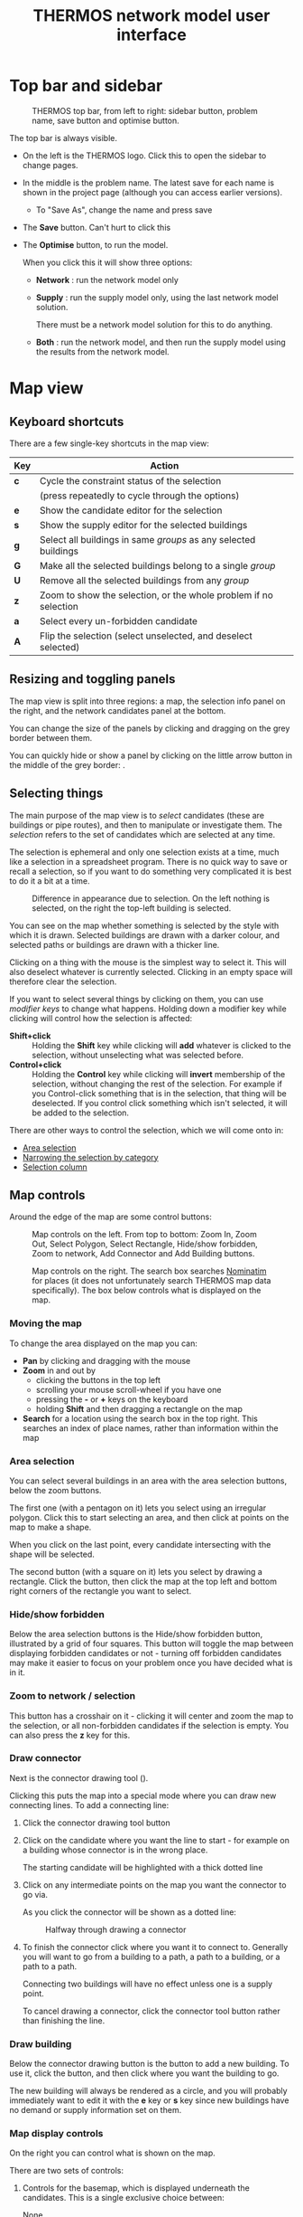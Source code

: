 #+TITLE: THERMOS network model user interface

* Top bar and sidebar

#+CAPTION: THERMOS top bar, from left to right: sidebar button, problem name, save button and optimise button.
[[../screenshots/top-bar.png]]

The top bar is always visible.

- On the left is the THERMOS logo. Click this to open the sidebar to change pages.
- In the middle is the problem name. The latest save for each name is shown in the project page (although you can access earlier versions).
  - To "Save As", change the name and press save
- The *Save* button. Can't hurt to click this
- The *Optimise* button, to run the model.

  When you click this it will show three options:
  - *Network* : run the network model only
  - *Supply* : run the supply model only, using the last network model solution.

    There must be a network model solution for this to do anything.

  - *Both* : run the network model, and then run the supply model using the results from the network model.

* Map view
** Keyboard shortcuts

There are a few single-key shortcuts in the map view:

| Key | Action                                                           |
|-----+------------------------------------------------------------------|
| *c* | Cycle the constraint status of the selection                     |
|     | (press repeatedly to cycle through the options)                  |
| *e* | Show the candidate editor for the selection                      |
| *s* | Show the supply editor for the selected buildings                |
| *g* | Select all buildings in same /groups/ as any selected buildings  |
| *G* | Make all the selected buildings belong to a single /group/       |
| *U* | Remove all the selected buildings from any /group/               |
| *z* | Zoom to show the selection, or the whole problem if no selection |
| *a* | Select every un-forbidden candidate                              |
| *A* | Flip the selection (select unselected, and deselect selected)    |

** Resizing and toggling panels
The map view is split into three regions: a map, the selection info panel on the right, and the network candidates panel at the bottom.

You can change the size of the panels by clicking and dragging on the grey border between them.

You can quickly hide or show a panel by clicking on the little arrow button in the middle of the grey border: [[./../screenshots/hideshow-button.png]].
** Selecting things
The main purpose of the map view is to /select/ candidates (these are buildings or pipe routes), and then to manipulate or investigate them. The /selection/ refers to the set of candidates which are selected at any time.

The selection is ephemeral and only one selection exists at a time, much like a selection in a spreadsheet program. There is no quick way to save or recall a selection, so if you want to do something very complicated it is best to do it a bit at a time.

#+CAPTION: Difference in appearance due to selection. On the left nothing is selected, on the right the top-left building is selected.
[[./../screenshots/selected.png]]

You can see on the map whether something is selected by the style with which it is drawn. Selected buildings are drawn with a darker colour, and selected paths or buildings are drawn with a thicker line.

Clicking on a thing with the mouse is the simplest way to select it. This will also deselect whatever is currently selected. Clicking in an empty space will therefore clear the selection.

If you want to select several things by clicking on them, you can use /modifier keys/ to change what happens. Holding down a modifier key while clicking will control how the selection is affected:

- *Shift+click* :: Holding the *Shift* key while clicking will *add* whatever is clicked to the selection, without unselecting what was selected before.
- *Control+click* :: Holding the *Control* key while clicking will *invert* membership of the selection, without changing the rest of the selection. For example if you Control-click something that is in the selection, that thing will be deselected. If you control click something which isn't selected, it will be added to the selection.

There are other ways to control the selection, which we will come onto in:

- [[#selecting-with-area][Area selection]]
- [[#selecting-with-chips][Narrowing the selection by category]]
- [[#selecting-with-table][Selection column]]

** Map controls
Around the edge of the map are some control buttons:

#+CAPTION: Map controls on the left. From top to bottom: Zoom In, Zoom Out, Select Polygon, Select Rectangle, Hide/show forbidden, Zoom to network, Add Connector and Add Building buttons.
[[./../screenshots/left-map-controls.png]]

#+CAPTION: Map controls on the right. The search box searches [[https://nominatim.org/][Nominatim]] for places (it does not unfortunately search THERMOS map data specifically). The box below controls what is displayed on the map.
[[./../screenshots/right-map-controls.png]]
*** Moving the map
To change the area displayed on the map you can:
- *Pan* by clicking and dragging with the mouse
- *Zoom* in and out by
  - clicking the buttons in the top left
  - scrolling your mouse scroll-wheel if you have one
  - pressing the *-* or *+* keys on the keyboard
  - holding *Shift* and then dragging a rectangle on the map
- *Search* for a location using the search box in the top right.
  This searches an index of place names, rather than information within the map
*** Area selection
:PROPERTIES:
:CUSTOM_ID: selecting-with-area
:END:
You can select several buildings in an area with the area selection buttons, below the zoom buttons.

The first one (with a pentagon on it) lets you select using an irregular polygon. Click this to start selecting an area, and then click at points on the map to make a shape.

When you click on the last point, every candidate intersecting with the shape will be selected.

The second button (with a square on it) lets you select by drawing a rectangle. Click the button, then click the map at the top left and bottom right corners of the rectangle you want to select.
*** Hide/show forbidden
Below the area selection buttons is the Hide/show forbidden button, illustrated by a grid of four squares. This button will toggle the map between displaying forbidden candidates or not - turning off forbidden candidates may make it easier to focus on your problem once you have decided what is in it.
*** Zoom to network / selection
This button has a crosshair on it - clicking it will center and zoom the map to the selection, or all non-forbidden candidates if the selection is empty. You can also press the *z* key for this.
*** Draw connector
Next is the connector drawing tool ([[./../screenshots/connector-button.png]]).

Clicking this puts the map into a special mode where you can draw new connecting lines. To add a connecting line:

1. Click the connector drawing tool button
2. Click on the candidate where you want the line to start - for example on a building whose connector is in the wrong place.

   The starting candidate will be highlighted with a thick dotted line
3. Click on any intermediate points on the map you want the connector to go via.

   As you click the connector will be shown as a dotted line:

   #+CAPTION: Halfway through drawing a connector
   [[./../screenshots/drawing-connector.png]]

4. To finish the connector click where you want it to connect to.
   Generally you will want to go from a building to a path, a path to a building, or a path to a path.

   Connecting two buildings will have no effect unless one is a supply point.

   To cancel drawing a connector, click the connector tool button rather than finishing the line.
*** Draw building
:PROPERTIES:
:CUSTOM_ID: draw-building-tool
:END:
Below the connector drawing button is the button to add a new building. To use it, click the button, and then click where you want the building to go.

The new building will always be rendered as a circle, and you will probably immediately want to edit it with the *e* key or *s* key since new buildings have no demand or supply information set on them.
*** Map display controls
On the right you can control what is shown on the map.

There are two sets of controls:

1. Controls for the basemap, which is displayed underneath the candidates. This is a single exclusive choice between:
   - None :: This displays a blank grey background, which helps the candidates stand out
   - Maps :: This displays a black & white cartographic map called [[http://maps.stamen.com/toner/][Stamen Toner]], which uses OpenStreetMap data
   - Satellite :: This displays satellite or aerial imagery from ESRI
2. Controls for what is on top of the basemap, which is a multiple choice of:
   - Candidates :: the network candidates (buildings and paths).

     When zoomed out a lot, this will show only buildings and paths from any solution network.
   - Heatmap :: an indicative heat density layer drawn on top of the candidates
   - Labels :: a layer showing street names (also part of Stamen Toner).

*** Map view / solution display
At the bottom of the map is a control which switches the map display between two modes:

#+CAPTION: Map view control, set to solution display. You can use the *Map legend* button on the right to get a reminder of what colours on the map indicate.
[[./../screenshots/map-view-switch.png]]

Clicking either of the two buttons on the left of this section change how colour is used in the map.

When *Constraints* is selected, the colours in the map show information about the /problem/:

- Blue elements are optional for inclusion in the network, if they improve the solution
- Red elements are required to be included in the network, whether or not this improves the solution
- Supply sites are coloured in orange
- Everything else is forbidden

However when there is a solution and *Solution* is selected, the map changes to show information about that solution. In this case:

- Red elements are in the network
- Yellow elements are peripheral pipes, reachable by the network but not useful
- Magenta elements are not reachable from any supply location, so could never be connected
- Green elements have alternative heating systems selected (when the objective allows this)
- Supplies that have been built are coloured in orange
- Everything else is drawn in grey

To the right of these you can also toggle whether to show pipe sizes.

This will scale the thickness of line used according to pipe diameter, making bigger pipes draw with thicker lines. This can help you see the network structure on the map.
** Selection info panel
The selection info panel is the region on the right hand side of the map view. Typically it will look something like this:

#+CAPTION: Example of the selection info panel. The *Category* and *Name* rows are elided.
[[./../screenshots/selection-info-panel.png]]

This panel tells you all about the currently selected candidates.
At the top, you can see how many candidates are selected.

Below that are a number of rows - which rows are visible will depend on what is selected. Each row has a label on the left, and information on the right.

These rows typically display two types of information: /categorical/ values or /numeric/ ones. Categories are displayed as a series of /chips/, where each chip indicates how many of the selected candidates fall into that category.

Sometimes category rows are elided, to keep the panel short. For example in the image above *Category* and *Name* are elided. Clicking on the triangular arrow by the label will show or hide the different categories.

Numerical values are aggregated up in a sensible way, depending on what is being displayed - some will be summed up, others averaged and so on. Most numerical values will show you some more detail (min, max, etc) if you hover the mouse over the value - this is usually indicated by a little superscript blue letter =i=.
*** Narrowing the selection by category
:PROPERTIES:
:CUSTOM_ID: selecting-with-chips
:END:
All the categorical rows in the selection info panel can be used to narrow down the selection. This is a useful way to quickly find particular buildings or roads.

#+CAPTION: The category row for candidate type. This shows that in the selection, 239 candidates are paths, 118 are demand buildings, and 1 is a supply building. Note how each chip has a little cross on the right.
[[./../screenshots/type-category.png]]

- Deselecting a category :: To deselect all candidates in a category click the cross on the right of the chip. For example in the picture above, you could deselect all paths by clicking the *×* next to paths.
- Selecting a single category :: To select only candidates in a category, click the name on the chip. For example, above you could find the supply by clicking *supply*. This would be like clicking *×* on *path* and *demand*.

  After this you might want to press *z* to find the selected thing on the map.
*** Type
The =type= field will always show one of three values: =path=, =demand= or =supply=, which are self-explanatory. A detail is that /supply/ and /demand/ are exclusive here, although they are not exclusive for the model. If a building is both a demand and a supply, the =type= field will say =supply=
*** Constraint
The =constraint= field will always show one of three values: =forbidden=, =optional= and =required=. These are colour-coded to match the display on the map, when the map is set to show constraints. See [[#concept-constraints][Constraint status]] above for more information about what these mean.
*** Tariff
The =tariff= field says what tariff a building is on. This affects how much revenue the network would receive if it were to sell heat to the building.

For more on tariffs see [[#concept-tariffs][Tariffs]] above under concepts. To define tariffs see the section below about [[#define-tariffs][Tariff definitions]].
*** Edited
If you have edited something about a building in this problem, this will say =yes=. Otherwise =no=. Note that edits live within a problem, so the underlying map will not be affected - new problems in the same map will start from the original status in the map.
*** Profile
:PROPERTIES:
:CUSTOM_ID: edit-profile
:END:
A building's profile is part of its connection to the supply model - for more detail see the section on [[file:~/p/110-thermos/docs/supply/network-model-interface.org][how the supply model is joined to the network model]].
*** Civils
A path's Civils affect the cost for putting in a pipe.
For more about civils see [[#concept-civils][Civil costs]] in the concepts section above.
*** Length
A path's length in metres. If multiple paths are selected, gives the total length.
*** Base cost
Depending on what is selected, gives an indicative cost. For buildings, this is the [[#concept-concost][connection cost]]. For paths it is the minimum pipe cost on that path.
*** Heat (or cold) demand
This shows the summed [[#concept-demand][annual heat demand]] for selected buildings. This is without any insulation applied.
*** Heat (or cold) peak
This shows the summed [[*Annual and peak demand][peak heat demand]] for selected buildings. This does not account for diversity, nor the installation of individual systems which may smooth the peak, so it may be lower than the peak output from network supplies or individual systems.
*** Insulated demand
When displayed, this shows the total heat demand that the selected buildings required in the solution. This can be lower than the heat demand row, because the model may install insulation.
*** System peak
When displayed, this shows the total peak demand that the selected buildings required in the solution. This can be lower than the peak row, if the buildings were allocated individual systems for which the [[#concept-tank-factor][tank factor]] is set.
*** Lin. density
Shows the linear heat density of the selected candidates. This is calculated as the total annual heat demand of the candidates (without insulation) divided by the total length of any selected paths.
*** In solution
When a problem has been solved this row will be displayed. It can take a few values:
- network :: the candidate is part of a heat network
- no :: the candidate is not part of a network, nor has it been given an individual system.

  For buildings, this can happen if (a) the objective is network NPV or (b) the objective is whole-system NPV but no individual system is on offer because (i) individual systems are not enabled, or (ii) they are enabled but this building has no counterfactual or alternative heating choices set.

  For paths this just means they are not in a network
- impossible :: this means that the candidate was never considered for networking, because it is not reachable by any route from any supply location.
- peripheral :: this is only shown for paths; it means that a path is reachable from a supply, but it does not connect that supply to any demands, so was ignored.
- other options :: if a building has been given an individual system, the name of that system will be shown here.
*** Losses
Shown for paths, this is the summed annual [[#concept-heat-loss][heat loss]] calculated for these paths, given in total and per-metre.
*** Coincidence
Shown for paths, this is the biggest [[#concept-diversity][diversity effect]] that has been applied to any of the selected paths. This shows how much smaller the pipe's maximum capacity is than the sum of the peak demands it is serving.
*** Capacity
Shown for paths and supply points, this is the largest capacity in kW required across the selected candidates in the model's solution.
*** Principal / PV Capex / Σ Capex
This row has a menu on the left to change what is shown. It is shown for anything that the model has spent money on in a solution.

This shows the capital cost spent on the selected items. For paths, this is the cost of pipes. For buildings, this the capital cost part of [[*Connection costs][connection cost]], plant cost, individual system cost and insulation cost.

The different choices are:

- Principal :: This is the upfront capital cost, without any cost of replacement or financing
- PV Capex :: This is the present value of the capital cost, replacement costs, and any finance costs
- Σ Capex :: This is the undiscounted version of PV capex, so all capital costs and finance costs
*** Revenue
Shown for buildings, this is the annual revenue that building provides to the network operator
*** Market rate
Shown for buildings in a network on the [[#concept-market-tariff][market tariff]], this is the unit rate the system has decided to offer them.
*** Other user-defined fields
Candidates may have arbitrary other fields added to them, either when uploading GIS data for a map, or within a problem by using the candidate editor (explained below).

If these fields are categorical they will be displayed as chips (like built-in categorical information); if numeric as numbers, where the sum will be displayed across the selection.
** Network candidates panel
The network candidates panel is at the bottom of the screen.
It is a table, listing all of the candidates whose status is not =forbidden=.

#+CAPTION: An example of the network candidates panel
[[./../screenshots/candidates-panel.png]]

At the top are column headers; below that each row corresponds to a candidate.

*** Selection column
:PROPERTIES:
:CUSTOM_ID: selecting-with-table
:END:
In the header and in each row of the panel is a checkbox (little square).

Clicking the checkbox in the header row will select or unselect all candidates (this is like pressing *a* or *a A*). Clicking the checkbox on a given row will select or deselect that row. The selection is reflected on the map and in the selection info panel.
*** Sorting and filtering
The selection info panel can be sorted by any of its columns, by clicking on the header label. One of the small up/down arrows will be highlighted blue to show what the sort order is.

The panel can also be filtered by any of the columns, by clicking the small icon that looks like a funnel ([[./../screenshots/filter.png]]). This will show a filter dialog, that lets you restrict which rows are displayed.

Candidates whose rows have been filtered out are made slightly transparent on the map:

#+CAPTION: Filtered selection info panel. Note that the *In?* column is filtered (its filter icon is blue), and the map is highlighting those elements which are on a network.
[[./../screenshots/filtered.png]]
** Editing candidates
When you have some candidates selected you can edit what the model knows about them by pressing the *e* key (or by right clicking on them).

This will bring up a box with several sections which let you change information about the selected candidates.
*** Editing demands
Shown only when the selection includes some buildings.

#+CAPTION: Editing all selected demands
[[./../screenshots/edit-demands.png]]

The first thing to notice here is the menu saying =Edit demands by: Nothing=.
When you have several candidates selected, you might want to edit them differently depending on information about them.

For example, here is the same edit window with the menu changed to the =Category= field:

#+CAPTION: Editing demands by category
[[./../screenshots/edit-demands-category.png]]

Now the single row representing everything is split into four rows for the four selected categories.

Changes to the =Retail= row will affect the single selected apartment, whereas changes to the =Residential= row will affect the three selected =Residential= buildings.

In each row you can see four columns that you can edit. The numeric columns have a checkbox next to them - to edit a cell, check the checkbox. The profile column has a special =Unchanged= value to leave the profile setting alone.

- Connections :: changes the connection count for each of the selected buildings. This affects [[#concept-diversity][diversity]] calculations.
- Demand :: sets the annual demand for /each/ selected buildings
- Peak :: sets the peak demand for /each/ selected building
- Profile :: sets the profile class for each selected building. This is used to produce a load profile [[file:../supply/network-model-interface.org][for the supply model]].
*** Editing tariff & connection costs
:PROPERTIES:
:CUSTOM_ID: editing-tariffs
:END:
#+CAPTION: Editing tariffs
[[./../screenshots/edit-tariffs.png]]

This page lets you set the tariff and connection cost applied to the selected buildings
*** Editing insulation & systems
:PROPERTIES:
:CUSTOM_ID: editing-systems
:END:
#+CAPTION: Editing insulation and systems
[[./../screenshots/edit-alternatives.png]]

This page lets you select the other technologies offered to the building, when in [[#concept-objective][whole-system optimisation mode]].
- Insulation :: Selecting or unselecting these checkboxes will make the selected buildings eligible or ineligible for these types of insulation
- Alternatives :: Selected checkboxes here determine which alternatives to a networked heating system are offered
- Counterfacetual :: This lets you tell the model what heating system a building already has, making it available as a "do-nothing" option with no upfront capital cost.
*** Editing paths
:PROPERTIES:
:CUSTOM_ID: edit-paths
:END:
#+CAPTION: Editing paths
[[./../screenshots/editing-paths.png]]

For paths you can set:

- Maximum diameter :: This will prevent the model from installing a pipe larger than this diameter
- Exists :: If checked, the path already has a pipe in it, so its initial capital cost will be zero
- Civil cost :: Controls the civil cost category for the path, which affects the cost of installing a pipe

*** Editing other fields
#+CAPTION: Editing other fields
[[./../screenshots/editing-user-fields.png]]

Other fields have no effect on the model itself, but are visible in the selection info panel.

You can use them to mark particular buildings to keep track of them, and they can be loaded in from external GIS data when creating a new map.

To set a custom field:

1. Click the *+* button in the header. This will add a new column.
2. Type the field name in the cell that appears in the header for the new column.

   A dropdown menu will let you select existing fields for the selection, or you can type an entirely new name to create a new field.
3. Type the values you want into the cells underneath.
** Adding supplies & changing supply parameters
Any building can be made into a supply point, and to model a heat network you'll have to make at least one - THERMOS doesn't know about where any supply locations are unless you tell it. If you want to consider a supply that is not in an existing building, you can use the [[#draw-building-tool][draw building tool]] to make a new building.

To make a building into a supply, select it and press the *s* key (or right click and choose from the menu).

This will show the supply parameters box:

#+CAPTION: A supply parameters window; to make the selected building(s) into supply points, enter a nonzero capacity.
[[./../screenshots/edit-supply.png]]

The parameters in this box determine the cost and size of the supply for the network model

- Maximum capacity :: This is the maximum amount of /diversified/ peak load a supply built here could provide. The model may build a smaller supply if that will suit, but never a larger one.
- Fixed cost :: If any supply is built, no matter its size, this fixed capital cost will be incurred. See above for information about the treatment of capital costs.
- Capacity cost :: This is a variable capital cost per unit of diversified peak capacity that is built, reflecting the increased cost of building a bigger plant.
- Annual cost :: This is an annual operating cost per kW diversified peak capacity.
- Supply cost :: This is the price of producing a unit of heat at the supply. This is multiplied with the system's output and losses each year to determine the cost of heat that was produced.

  If you have a fuel cost A and a nominal efficiency B this should probably be A/B
- Emissions factors :: These determine the emissions the supply is responsible for, per unit of heat output. Similarly to fuel cost, you will probably need to incorporate an efficiency into these values.
** Grouping buildings
Sometimes you may want the model to connect a set of buildings all together or not at all - this could represent a development that has several buildings in it, for example. It can also help simplify the optimisation problem, as the optimiser has fewer decisions to make.

Each building can belong to a single group of buildings - the optimiser will treat that group as a single decision.

#+CAPTION: The centre building is selected. The leftmost building is in the same group, which is why it is filled in white. The optimiser can choose either to connect both these two or neither, but nothing in between.
[[./../screenshots/group-rendering.png]]

To create a group, select a set of buildings and press *Shift+G*. The selected buildings will be made into a group.

If any of them were previously in other groups, they will be taken out from these groups.

When you have some buildings selected you can see any other buildings which are in a group with any of them coloured in white. You can select everything in the same group by pressing *g*.
** Deleting things from the map
Sometimes you may want to delete something from the map; for the optimiser this is no different than marking it forbidden, but it can make things easier to look at. You can do this by right-clicking on the item you want to delete, and choosing =Delete=.
* Objective
See also [[#concept-objective][the section above]].

The objective setttings page lets you control things about the model's objective function, and how the optimiser behaves.
** Choice of objective
:PROPERTIES:
:CUSTOM_ID: objective-mode
:END:
The model has two main objectives, selectable on the objective page in the sidebar:

1. Maximise network NPV

   In this mode, the goal is to choose which demands to connect to the network so as to maximize the NPV for the network operator. This is the sum of the revenues from demands minus the sum of costs for the network.

   The impact of non-network factors (individual systems, insulation, and emissions costs) can be accounted for using the [[#concept-market-tariff][market tariff]], which chooses a price to beat the best non-network system.
   
2. Maximise whole-system NPV

   In this mode, the goal is to choose how to supply heat to the buildings in the problem (or abate demand) at the minimum overall cost. The internal transfer of money between buildings and network operator is not considered, so there are no network revenues and tariffs have no effect.

   Under this you can control whether or not to

   - Offer insulation measures
   - Offer other heating systems

   These choices are not relevant when maximizing network NPV, because they can never improve the network operator's NPV so would never be chosen.
** Accounting period
Future costs and benefits are combined using geometric discounting. The accounting period controls let you set the number of years into the future to consider, and how much to discount a cost by for each year from the start of the simulation.
** Capital costs
Capital costs have two types of special treatment:

- Annualizing :: capital costs can be annualized, which means converting them into a fixed repayment loan
- Recurrence :: capital costs can recur, which means that the equipment they represent needs replacing every so often, so the original capital cost is incurred again after this time.

The capital costs section lets you control for each part of a solution:

- Whether it should be annualized and whether it should recur
- If so, a period and a rate.

  The period is used to determine both the term of the annualizing loan, if enabled, and the replacement period if the capital cost is set to recur.

  The rate is used to determine the repayments on the loan, if annualizing is enabled.

If both annualizing and recurrence are enabled, the recurring payments will themselves be annualized, turning the capital costs into a repeating equal yearly cost.

Future payments due to annualizing or recurrence are discounted in the same way as other future costs.
** Emissions costs and limits
:PROPERTIES:
:CUSTOM_ID: obj-emissions
:END:
Emissions costs are applied in both whole-system and network NPV modes to anything within the objective which produces emissions. These are things for which you can set emissions factors.

Emissions limits are hard constraints on the solution - if enabled, the optimisation will not be allowed to produce a result where emissions exceed the annual limit.

Often it will be easier for the optimiser to find a good solution if you express emissions goals using costs rather than hard limits.
** Supply limit
If you have several possible supply locations on the map but you do not want the model to use all of them, you can set a limit on the number of supply locations the model can build.

For example, if you set this to one the model will only build a single supply.
** Computing resources
There are three controls displayed for computing resources:

1. Distance from optimum

   Also known as MIP gap, this tells the optimiser to stop work if it finds a solution which it can prove is within this percentage of the best possible solution.

2. Effect of parameter fixing

   The optimisation involves making an estimate of some key parameters, solving a question assuming these estimates, and then looking at the result to see how good the estimate turned out to be. Here you can tell the optimisation that if this guessing is fairly close to the mark, it might as well stop

3. Maximum runtime

   This setting says how long you are willing to wait for an answer. If the optimisation reaches this time limit without stopping because of the previous two settings, it will terminate. In this case you may get no solution, or you may get a solution whose distance from optimum is worse than the limit you have entered.
* Tariffs
:PROPERTIES:
:CUSTOM_ID: define-tariffs
:END:
** Tariff definitions
At the top of the tariffs page you can define tariffs.

For these to take effect, you must

1. Have the optimisation in network NPV mode - in whole-system mode the 'system boundary' considers only the fuel input for heat, whether that fuel goes into an individual system or a network supply point. The transaction between the building and the network operator is inside that boundary and doesn't affect the objective.
2. Put some buildings on that tariff using the [[#editing-tariffs][editor controls]].

A tariff has three parts:

- A fixed *standing charge*, which the building pays to the network every year.
- A variable per-kw *capacity charge*, which the building pays to the network every year multiplied with the building's peak demand.
- A variable per-kwh *unit rate*, which the building pays every year multiplied with the building's annual demand.
** Market tariff
The /market tariff/ is a special tariff whose price is dynamically determined from the other options available to a building.

When a building is offered the market tariff, the model will decide a price by looking for each individual system [[#editing-systems][marked as available to the building]] at what unit rate for heat has the same NPV as that system (including considering insulation). The market rate is then selected to be the cheapest of these rates, minus a bit (the /stickiness/) to account for the nuisance of switching.
* Pipe & connection costs
The pipe and connection costs parameter control all the costs for network equipment apart from those for the supply plant.
** Pipe costs table
#+CAPTION: The pipe costs table
[[./../screenshots/pipe-costs-table.png]]

Each row in the pipe costs table describes the cost of installing a length of flow /and return/ pipe of a given diameter (Nominal Bore). When the model chooses to install a pipe, it will select the first row from this table whose capacity exceeds the diversified peak capacity that pipe needs to carry.

The columns are:

- NB :: The nominal bore diameter of flow or return in mm. You can add more diameters (rows) using the *Add diameter* button below.
- Capacity :: The power that can be transmitted by a flow/return pair of this nominal bore. If you don't fill this in, the cell will show THERMOS' estimate, which is controlled by the capacity & loss model below.
- Losses :: The heat losses THERMOS estimates for a flow/return pair per meter. Again, you can enter your own values here, or use the computed values THERMOS estimates.
- Pipe cost :: The cost of the pipe itself, per metre flow/return pair. This is the minimum cost that the model will pay for pipework.
- Civil cost :: To the right are multiple civil cost columns. These cover the cost of digging a hole for pipework to go in, for a given diameter, depending on the surface or any other local factors.

  You can add more of these with the *Add civil costs* button below, and you can set which civil costs pertain for [[#edit-paths][paths in the candidate editor]]. Any path for which civil costs are not selected by hand will take the *default civil costs* set below the table.

  Civil cost names are editable in the table header.

To delete a row click the red cross to its right. To delete a civil cost column, click the red cross by its name.
** Capacity & loss model
The capacity and loss model controls affect how the capacity and losses columns in the table above are calculated. There is more detail about this in [[file:technical-description.org][the technical description of the model]].

You can see the effect by changing the parameters and seeing what happens in the pipe cost table above. Note that changing the medium or flow / return temperature does not affect the cost of supply or cost of heat exchangers, so you must consider these effects yourself.
** Connection costs
Connection costs are intended for covering the cost of equipment within the building, like heat exchangers.

After defining a connection cost here, you can use the candidate editor to assign it to some buildings.

This will determine an extra capital cost, incurred by the network operator in network NPV mode, or by the system in whole-system mode.
** Pumping costs
:PROPERTIES:
:CUSTOM_ID: pumping-costs
:END:
THERMOS' pumping costs model is simple: pumping overheads are a fixed share of the kWh output from the system, which may have a different price and emissions factor (since they are produced electrically).

In a heat network, pumping overheads offset some heat output from the plant, since the waste heat produced is still useful. In a cold network the opposite is true, and pumping overheads are added to the output needed from the plant.
* Insulation
#+CAPTION: The insulation definitions. Each row defines a type of insulation.
[[./../screenshots/insulation-defs.png]]

To use insulation you must first put the model into in [[#objective-mode][whole-system mode]] and enable insulation.

Then you can add some types of insulation using the *Add measure* button. For each type of insulation you will have to say:

- Name :: this is just descriptive text
- Applies to :: this is the surface the insulation applies to. THERMOS estimates the available area for insulation using the building's footprint, height, and exposed perimeter. The roof and floor areas are taken from the footprint, and the wall area from the exposed (i.e. not touching another building) perimeter multiplied with the height.
- Fixed cost :: this capital cost will be spent if any of this insulation is installed on a building
- Variable cost :: this capital cost is spent per unit area insulated, in addition to the fixed cost
- Maximum effect :: this parameter determines by how much the insulation can reduce overall demand. For example, if maximum effect is 15%, and a building has 200m^{2} of insulatable area and 5MWh/yr of heat demand, installing all 200m^{2} will reduce heat demand by 5×0.15 = 0.75 MWh/yr. The model can choose to install any amount between 0 and 200m^{2}, with the effect being pro-rata.
- Maximum area :: this determines the maximum insulatable area as a percentage of the overall area (described above under *Applies to*). This is to represent things like windows and doors in walls, which would not be covered by insulation.

Finally you will need to [[#editing-systems][mark some buildings as eligible for insulation]] using the candidate editor (described above).

Insulation definitions can be deleted by clicking the red X button on their row.
* Individual systems
:PROPERTIES:
:CUSTOM_ID: def-individual-systems
:END:
#+CAPTION: Definitions for an individual system. More can be added by clicking *Add system*.
[[./../screenshots/individual-defs.png]]

To use individual systems you must first put the model into in [[#objective-mode][whole-system mode]] and enable their use (the checkbox is called "Offer other heating systems" on the objective page).

In network NPV mode, the model will only use individual system definitions when computing the rate for the [[#concept-market-tariff][market tariff]].

Then you can add some types of individual systems using the *Add system* button. For each type of system you will have to say:

- A name :: This is editable by clicking the heading; in the image above clicking "Gas CH" would let you edit the name.
- Heat cost :: This is the cost per kWh delivered heat. If you have a fuel price you need to divide it by system efficiency to get this value.
- Fixed capex :: If this system is installed in a building, this capital cost must be paid.
- Variable capex :: If this system is installed in a building, this capacity-related capital cost is paid per kW of peak demand in the building.
- Tank factor :: THERMOS' default peak demand estimates include hot water demand, which makes up most of the peak. This is because heat networks typically provide hot water direct through the heat exchanger, rather than by charging a storage tank.

  However, some individual systems do use a hot water tank, and so require a lower peak output. This is represented in THERMOS by the 'tank factor', which is a multiple of the base heat output.

  For example, say a building uses 20MWh/yr of heat. Changing the units for this to kW you get about 2.3 kW as the minimum possible peak value (if it were uniformly spread out).

  With tank factor set to 1, the peak would be 2.3kW; with tank factor set to 2, it would be 4.6 kW, and so on.

  A realistic value for a domestic building is probably in the region of 6.
- Emissions factors :: These factors determine the emissions per unit heat produced by the individual system; like the heat cost, you will need to roll any conversion efficiency from fuel into these factors yourself.

  They will affect the system cost if there are any [[#obj-emissions][emissions prices or limits]] in effect.

System definitions can be deleted by clicking the red X button to the right of the name.
* Solution summary
This section only appears after a network problem has run through the optimiser.

It quantitatively describes the solution, without any spatial component.
** Display options
#+CAPTION: Solution summary display options controls
[[./../screenshots/ss-display-options.png]]

The display options at the top of the solution summary page control how financial information is rendered in the tables below. The options mean:

- Total :: The total un-discounted amount of money spent over the accounting period. This includes all recurring capital costs for replacement equipment, interest payments on annualized capital costs, and all annual operating costs and revenues.

  These values are shown in table headers with (¤) as the unit.
- Present value :: The discounted version of the total cost; all present and future costs and revenues, discounted and summed.

  These values are shown in table headers with (¤_{PV}) as the unit
- Principal :: (only shown for capital costs) shows just the principal for a single purchase of the item or items, ignoring repeat payments or interest payments on an annualized cost

  These values are shown in table headers with (¤_{0}) as the unit.
- Annual :: (only shown for non-capital costs) shows the annual cost or revenue for all costs where this makes sense.

  These values are shown in table headers with (¤/yr) as the unit.

Below the display options are a series of subsections and sub-subsections which can be selected by clicking on them:
** Cost summary
The cost summary gives the headline information the model is working on:

#+CAPTION: An example of the cost summary table
[[./../screenshots/ss-cost-summary.png]]

The two most important figures in the cost summary table are the *Network NPV* (in the middle on the right) and the *Whole system NPV* (at the bottom right).

These are the values the model will try and maximize, depending on the choice of objective setting.

The whole system NPV will always be negative, because the model only displays costs - the benefit is in terms of delivered heat, which is assumed to be a non-negotiable good desirable at any price.
** Network (Pipework)
The pipework section of the network tab lists all the pipe used in the network, broken down by [[#concept-civils][civil cost]] category and installed diameter.

For more detailed breakdowns you will want to download the results in a spreadsheet and analyse them outside the application.
** Network (Demands)
The demands section lists all demands connected to the network, and shows the cost and revenue associated with them. If they have user-defined fields, you can group them by these fields with the menu in the top left of the table.
** Network (Supplies)
The supplies section describes each supply point in the network; the columns are:

- Capacity :: This is the size of plant needed to meet the diversified peak load
- Output :: This is the heat output needed from the plant, including losses. In heat network mode this is net of pumping energy, in cold network mode it will include pumping energy.
- Pumping :: The power required for pumping (see [[#pumping-costs][above]] for how to set pumping costs).
- Capital :: The capital cost for the plant (units determined by display options above)
- Capacity :: The operating cost related to plant capacity
- Heat :: The operating cost related to production of heat (in the output column)
- Pumping :: The operating cost from pumping energy
- Coincidence :: The coincidence factor applied to the peak loads this plant is serving.
** Individual systems
If the model has installed any individual systems (see [[#def-individual-systems][above]] for individual system definitions), this will list the buildings which got them, and their costs.
** Insulation
If the model has installed any insulation on buildings this section lists the quantity, cost and effect of insulation installed.
** Emissions
This gives a breakdown of the emissions in the solution by cause, in terms of their quantities and their costs. Costs are affected by the [[#obj-emissions][emissions cost]] settings in the objective page.
** Optimisation
This page shows some technical information about the optimisation itself. The values displayed are:

- Objective value :: This is the objective value as seen by the optimiser /after/ correcting the diversity and heat loss parameters, but without rounding up pipe diameters.
- Runtime :: The time spent in the optimiser
- Iterations :: The number of mixed-integer programs solved
- Iteration range :: The range in objective value encountered while iterating to find good parameters.
- Gap :: The MIP gap; this is an upper bound on how close the optimiser is to finding the best possible solution; if zero, the solution is optimal. However, this number is confounded by the effect of parameter fixing. The value shown is the gap for the solution based on estimated parameters.
- Bounds :: These are the bounds on the optimum value of the best solution found, again confounded by parameter estimation. The true optimum is probably somewhere in this range. Note that the *objective value* shown above may lie /outside/ this range because it is the value for a slightly different problem in which the parameters have been re-estimated.
* Run log
The run log is displayed when there is a solution; it contains some diagnostic text output from the optimisation model. The text is not guaranteed to stay the same or to mean anything useful.
* Importing and exporting data
Near the bottom of the sidebar is a section titled *Import / Export Data*, under which are three links:

- ↓ Excel spreadsheet :: This link will download the information shown in the editor as an excel spreadsheet.
- ↑ Excel spreadsheet :: This link will ask you to upload an excel spreadsheet, in the same form as the previous link downloads. Some data from the uploaded spreadsheet will be loaded into the problem, detailed below.
- ↓ Geojson :: This link will download a GIS representation of the problem, which contains the information you can see on the map.

** Uploadable parameters
Only information from these sheets in the output spreadsheet will be loaded when you import it by uploading:

- Tariffs
- Connection costs
- Individual systems
- Pipe costs
- Insulation
- Other parameters
- Capital costs
- Supply plant
- Supply profiles
- Supply storage
- Supply parameters

These all contain parameters that control the model, but no information about specific buildings or roads.

When you upload a spreadsheet the application will show a dialog asking what parameters you want to use and two other questions:

- Whether to use new parameters where names match
- Whether to keep old parameters with different names

These settings control how existing relationships between buildings and parameters are affected by an upload.

For example, if you have some paths with a civil cost of "Hard Dig" in your problem and you upload a spreadsheet and select to use the pipe costs data, the possible outcomes are:

- /If/ the uploaded spreadsheet contains a civil cost called "Hard Dig" as well:
  - /If/ you have selected to new parameters where names match
    - The paths that previously used "Hard Dig" will now use the new civil cost called "Hard Dig"
  - /If/ you have selected /not/ to use new parameters where names match
    - Existing assignments to "Hard Dig" will be cleared
- /If/ the spreadsheet does /not/ contain "Hard Dig"
  - /If/ you have selected to keep parameters with different names
    - The existing paths will be unaffected
  - /If/ you have selected /not/ to keep parameters with different names
    - The "Hard Dig" civil cost will be removed entirely from the problem
* Concepts
** Constraint status
:PROPERTIES:
:CUSTOM_ID: concept-constraints
:END:
THERMOS is an optimising model which means it makes some decisions.

The main decision is whether to put something in a heat network.

The constraint status of an item affects whether the optimiser can or must use it in a network.

- If the status is forbidden, the item is ignored
- If the status is optional, the item will be included in a network if that is an improvement on any alternative
- If the status is required, the item must be connected to a network if at all possible
** Tariffs
:PROPERTIES:
:CUSTOM_ID: concept-tariffs
:END:

THERMOS uses tariffs when it is in network NPV mode to decide how much revenue the network will get from a customer.
** Market tariff
:PROPERTIES:
:CUSTOM_ID: concept-market-tariff
:END:

The market tariff is a special tariff THERMOS uses, in which a unit rate for heat is chosen that is a bit better than the next best alternative for the building.
** Civil costs
:PROPERTIES:
:CUSTOM_ID: concept-civils
:END:
Civil engineering costs are one of the costs associated with installing a pipe.

They are to do with digging a hole and filling it back in and making good, so they are affected by the surface being dug, the location of the dig and so on.

They don't include the cost that is the same anywhere in a city: this is the cost of the pipe and mechanical engineering (welding etc) required to fit the pipe.
** Connection costs
:PROPERTIES:
:CUSTOM_ID: concept-concost
:END:
Connection costs represent the cost of all the equipment required within a building to connect it to a heat network.

Typically this would be a heat exchanger, and maybe some internal pipework.
** Annual and peak demand
:PROPERTIES:
:CUSTOM_ID: concept-demand
:END:
THERMOS' network model considers only two types of demand:

- The annual demand in kWh/yr
- The peak demand in kW

This is because, by and large, a network connection's size is determined by peak demand, and its operations are determined by annual demand.
** Tank factor
:PROPERTIES:
:CUSTOM_ID: concept-tank-factor
:END:
THERMOS includes an invented quantity called the "Tank factor".

This exists to reflect the fact that whilst heat network connections are usually sized for hot water production on demand, other heating systems are not. Heat pumps, for example, would have to be very large to deliver the ~20-30 kW of heat needed for instant hot water.

These systems are instead installed with a hot water tank which acts as storage.

The tank factor is used to adjust the peak demand for these systems, by expressing it as a multiple of the minimum possible peak demand (i.e. the annual demand expressed in kW).
** Pipe heat loss
:PROPERTIES:
:CUSTOM_ID: concept-heat-loss
:END:
Heat network pipes lose heat into the the ground, because they are warmer than the ground.

In THERMOS you can either enter your own losses per metre, or use the built-in model.

If you use the built-in model you probably want to set the ground temperature. If this is higher, the heat losses will be reduced.
** Diversity / coincidence
:PROPERTIES:
:CUSTOM_ID: concept-diversity
:END:
Load diversity and coincidence are two sides of the same coin.

As mentioned above, heat networks are usually sized for hot water.

When there are several buildings connected to a network, it is not often a requirement for them all to have hot water on demand at the same time, because hot water usage is a bit stochastic (moreso than heat usage).

Diversity or coincidence is a factor used to approximate this effect.

For example if two buildings have a peak demand of 30kW, we might only supply them using a shared pipe with capacity to deliver 48kW, which is not 30kW + 30kW. This would be a coincidence of 80% - we only size for 80% of the shared demand.
** Objective
:PROPERTIES:
:CUSTOM_ID: concept-objective
:END:
The objective is the technical term for a number that the model is trying to make as large as possible.

For THERMOS this number is always the present value (or minus the present cost).

In network NPV mode it is the present value to the network operator of their revenues less their costs.

In whole-system mode it is minus the present cost of all the costs of delivering the heat.
